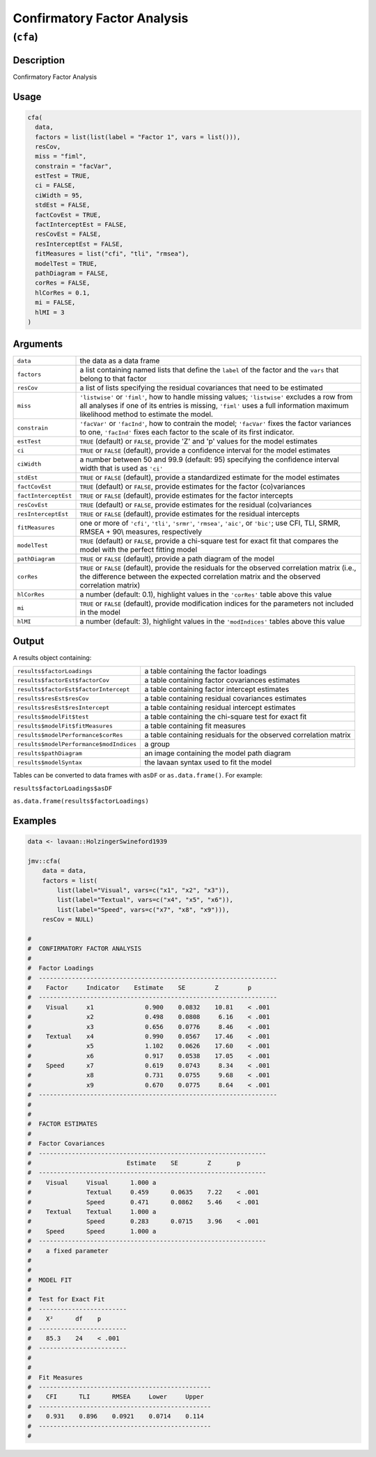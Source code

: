 .. sectionauthor:: `Ravi Selker, Jonathon Love, Damian Dropmann <https://www.jamovi.org>`_

============================
Confirmatory Factor Analysis
============================

(``cfa``)
=========

Description
-----------

Confirmatory Factor Analysis

Usage
-----

.. code-block:: r

   cfa(
     data,
     factors = list(list(label = "Factor 1", vars = list())),
     resCov,
     miss = "fiml",
     constrain = "facVar",
     estTest = TRUE,
     ci = FALSE,
     ciWidth = 95,
     stdEst = FALSE,
     factCovEst = TRUE,
     factInterceptEst = FALSE,
     resCovEst = FALSE,
     resInterceptEst = FALSE,
     fitMeasures = list("cfi", "tli", "rmsea"),
     modelTest = TRUE,
     pathDiagram = FALSE,
     corRes = FALSE,
     hlCorRes = 0.1,
     mi = FALSE,
     hlMI = 3
   )

Arguments
---------

+----------------------+----------------------------------------------+
| ``data``             | the data as a data frame                     |
+----------------------+----------------------------------------------+
| ``factors``          | a list containing named lists that define    |
|                      | the ``label`` of the factor and the ``vars`` |
|                      | that belong to that factor                   |
+----------------------+----------------------------------------------+
| ``resCov``           | a list of lists specifying the residual      |
|                      | covariances that need to be estimated        |
+----------------------+----------------------------------------------+
| ``miss``             | ``'listwise'`` or ``'fiml'``, how to handle  |
|                      | missing values; ``'listwise'`` excludes a    |
|                      | row from all analyses if one of its entries  |
|                      | is missing, ``'fiml'`` uses a full           |
|                      | information maximum likelihood method to     |
|                      | estimate the model.                          |
+----------------------+----------------------------------------------+
| ``constrain``        | ``'facVar'`` or ``'facInd'``, how to         |
|                      | contrain the model; ``'facVar'`` fixes the   |
|                      | factor variances to one, ``'facInd'`` fixes  |
|                      | each factor to the scale of its first        |
|                      | indicator.                                   |
+----------------------+----------------------------------------------+
| ``estTest``          | ``TRUE`` (default) or ``FALSE``, provide 'Z' |
|                      | and 'p' values for the model estimates       |
+----------------------+----------------------------------------------+
| ``ci``               | ``TRUE`` or ``FALSE`` (default), provide a   |
|                      | confidence interval for the model estimates  |
+----------------------+----------------------------------------------+
| ``ciWidth``          | a number between 50 and 99.9 (default: 95)   |
|                      | specifying the confidence interval width     |
|                      | that is used as ``'ci'``                     |
+----------------------+----------------------------------------------+
| ``stdEst``           | ``TRUE`` or ``FALSE`` (default), provide a   |
|                      | standardized estimate for the model          |
|                      | estimates                                    |
+----------------------+----------------------------------------------+
| ``factCovEst``       | ``TRUE`` (default) or ``FALSE``, provide     |
|                      | estimates for the factor (co)variances       |
+----------------------+----------------------------------------------+
| ``factInterceptEst`` | ``TRUE`` or ``FALSE`` (default), provide     |
|                      | estimates for the factor intercepts          |
+----------------------+----------------------------------------------+
| ``resCovEst``        | ``TRUE`` (default) or ``FALSE``, provide     |
|                      | estimates for the residual (co)variances     |
+----------------------+----------------------------------------------+
| ``resInterceptEst``  | ``TRUE`` or ``FALSE`` (default), provide     |
|                      | estimates for the residual intercepts        |
+----------------------+----------------------------------------------+
| ``fitMeasures``      | one or more of ``'cfi'``, ``'tli'``,         |
|                      | ``'srmr'``, ``'rmsea'``, ``'aic'``, or       |
|                      | ``'bic'``; use CFI, TLI, SRMR, RMSEA + 90\\  |
|                      | measures, respectively                       |
+----------------------+----------------------------------------------+
| ``modelTest``        | ``TRUE`` (default) or ``FALSE``, provide a   |
|                      | chi-square test for exact fit that compares  |
|                      | the model with the perfect fitting model     |
+----------------------+----------------------------------------------+
| ``pathDiagram``      | ``TRUE`` or ``FALSE`` (default), provide a   |
|                      | path diagram of the model                    |
+----------------------+----------------------------------------------+
| ``corRes``           | ``TRUE`` or ``FALSE`` (default), provide the |
|                      | residuals for the observed correlation       |
|                      | matrix (i.e., the difference between the     |
|                      | expected correlation matrix and the observed |
|                      | correlation matrix)                          |
+----------------------+----------------------------------------------+
| ``hlCorRes``         | a number (default: 0.1), highlight values in |
|                      | the ``'corRes'`` table above this value      |
+----------------------+----------------------------------------------+
| ``mi``               | ``TRUE`` or ``FALSE`` (default), provide     |
|                      | modification indices for the parameters not  |
|                      | included in the model                        |
+----------------------+----------------------------------------------+
| ``hlMI``             | a number (default: 3), highlight values in   |
|                      | the ``'modIndices'`` tables above this value |
+----------------------+----------------------------------------------+

Output
------

A results object containing:

+-----------------------------------------+-------------------------------------+
| ``results$factorLoadings``              | a table containing the factor       |
|                                         | loadings                            |
+-----------------------------------------+-------------------------------------+
| ``results$factorEst$factorCov``         | a table containing factor           |
|                                         | covariances estimates               |
+-----------------------------------------+-------------------------------------+
| ``results$factorEst$factorIntercept``   | a table containing factor intercept |
|                                         | estimates                           |
+-----------------------------------------+-------------------------------------+
| ``results$resEst$resCov``               | a table containing residual         |
|                                         | covariances estimates               |
+-----------------------------------------+-------------------------------------+
| ``results$resEst$resIntercept``         | a table containing residual         |
|                                         | intercept estimates                 |
+-----------------------------------------+-------------------------------------+
| ``results$modelFit$test``               | a table containing the chi-square   |
|                                         | test for exact fit                  |
+-----------------------------------------+-------------------------------------+
| ``results$modelFit$fitMeasures``        | a table containing fit measures     |
+-----------------------------------------+-------------------------------------+
| ``results$modelPerformance$corRes``     | a table containing residuals for    |
|                                         | the observed correlation matrix     |
+-----------------------------------------+-------------------------------------+
| ``results$modelPerformance$modIndices`` | a group                             |
+-----------------------------------------+-------------------------------------+
| ``results$pathDiagram``                 | an image containing the model path  |
|                                         | diagram                             |
+-----------------------------------------+-------------------------------------+
| ``results$modelSyntax``                 | the lavaan syntax used to fit the   |
|                                         | model                               |
+-----------------------------------------+-------------------------------------+

Tables can be converted to data frames with ``asDF`` or
``as.data.frame()``. For example:

``results$factorLoadings$asDF``

``as.data.frame(results$factorLoadings)``

Examples
--------

.. code-block:: r

   data <- lavaan::HolzingerSwineford1939

   jmv::cfa(
       data = data,
       factors = list(
           list(label="Visual", vars=c("x1", "x2", "x3")),
           list(label="Textual", vars=c("x4", "x5", "x6")),
           list(label="Speed", vars=c("x7", "x8", "x9"))),
       resCov = NULL)

   #
   #  CONFIRMATORY FACTOR ANALYSIS
   #
   #  Factor Loadings
   #  -----------------------------------------------------------------
   #    Factor     Indicator    Estimate    SE        Z        p
   #  -----------------------------------------------------------------
   #    Visual     x1              0.900    0.0832    10.81    < .001
   #               x2              0.498    0.0808     6.16    < .001
   #               x3              0.656    0.0776     8.46    < .001
   #    Textual    x4              0.990    0.0567    17.46    < .001
   #               x5              1.102    0.0626    17.60    < .001
   #               x6              0.917    0.0538    17.05    < .001
   #    Speed      x7              0.619    0.0743     8.34    < .001
   #               x8              0.731    0.0755     9.68    < .001
   #               x9              0.670    0.0775     8.64    < .001
   #  -----------------------------------------------------------------
   #
   #
   #  FACTOR ESTIMATES
   #
   #  Factor Covariances
   #  --------------------------------------------------------------
   #                          Estimate    SE        Z       p
   #  --------------------------------------------------------------
   #    Visual     Visual      1.000 a
   #               Textual     0.459      0.0635    7.22    < .001
   #               Speed       0.471      0.0862    5.46    < .001
   #    Textual    Textual     1.000 a
   #               Speed       0.283      0.0715    3.96    < .001
   #    Speed      Speed       1.000 a
   #  --------------------------------------------------------------
   #    a fixed parameter
   #
   #
   #  MODEL FIT
   #
   #  Test for Exact Fit
   #  ------------------------
   #    X²      df    p
   #  ------------------------
   #    85.3    24    < .001
   #  ------------------------
   #
   #
   #  Fit Measures
   #  -----------------------------------------------
   #    CFI      TLI      RMSEA     Lower     Upper
   #  -----------------------------------------------
   #    0.931    0.896    0.0921    0.0714    0.114
   #  -----------------------------------------------
   #
